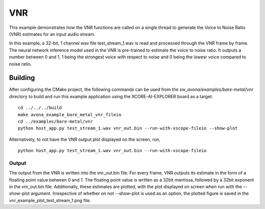
VNR
===

This example demonstrates how the VNR functions are called on a single thread to generate the Voice to Noise Ratio (VNR) estimates for an input audio stream.

In this example, a 32-bit, 1 channel wav file test_stream_1.wav is read and processed through the VNR frame by frame.
The neural network inference model used in the VNR is pre-trained to estimate the voice to noise ratio. It outputs a number between 0 and 1, 1 being the strongest voice with respect to noise and 0 being the lowesr voice compared to noise ratio.

Building
********

After configuring the CMake project, the following commands can be used from the
`sw_avona/examples/bare-metal/vnr` directory to build and run this example application using the XCORE-AI-EXPLORER board as a target:
::
    
    cd ../../../build
    make avona_example_bare_metal_vnr_fileio
    cd ../examples/bare-metal/vnr
    python host_app.py test_stream_1.wav vnr_out.bin --run-with-xscope-fileio --show-plot

Alternatively, to not have the VNR output plot displayed on the screen, run,
::

    python host_app.py test_stream_1.wav vnr_out.bin --run-with-xscope-fileio


Output
------

The output from the VNR is written into the vnr_out.bin file. For every frame, VNR outputs its estimate in the form of a floating point value between 0 and 1. The floating point value is written as a 32bit mantissa, followed by a 32bit exponent in the vnr_out.bin file.
Additionally, these estimates are plotted, with the plot displayed on screen when run with the --show-plot argument. Irrespective of whether on not --show-plot is used as an option, the plotted figure is saved in the vnr_example_plot_test_stream_1.png file.
